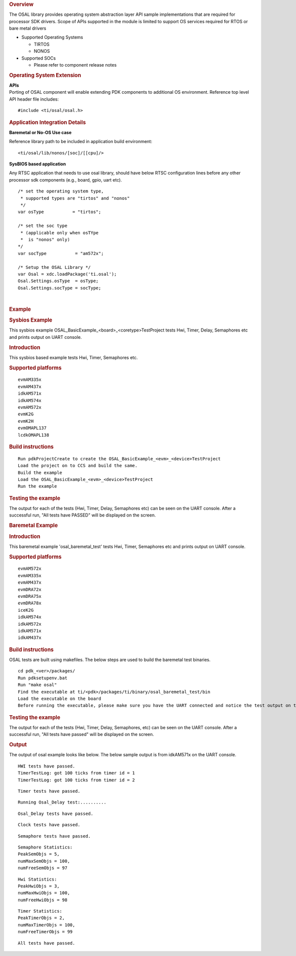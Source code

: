 .. http://processors.wiki.ti.com/index.php/Processor_SDK_RTOS_OSAL 

.. rubric:: Overview
   :name: overview-1

The OSAL library provides operating system abstraction layer API sample
implementations that are required for processor SDK drivers. Scope of
APIs supported in the module is limited to support OS services required
for RTOS or bare metal drivers

-  Supported Operating Systems

   -  TIRTOS
   -  NONOS

-  Supported SOCs

   -  Please refer to component release notes

.. rubric:: Operating System Extension
   :name: operating-system-extension

| **APIs**
| Porting of OSAL component will enable extending PDK components to
  additional OS environment. Reference top level API header file 
  includes:

::

    #include <ti/osal/osal.h>

.. rubric:: Application Integration Details
   :name: application-integration-details

**Baremetal or No-OS Use case**

Reference library path to be included in application build environment:

::

     <ti/osal/lib/nonos/[soc]/[[cpu]/>
      

**SysBIOS based application**

Any RTSC application that needs to use osal library, should have below
RTSC configuration lines before any other processor sdk components
(e.g., board, gpio, uart etc).

::


     /* set the operating system type, 
      * supported types are "tirtos" and "nonos" 
      */
     var osType           = "tirtos";

     /* set the soc type
      * (applicable only when osTYpe 
      *  is "nonos" only)
     */
     var socType           = "am572x";

     /* Setup the OSAL Library */
     var Osal = xdc.loadPackage('ti.osal');
     Osal.Settings.osType  = osType;
     Osal.Settings.socType = socType;

       

| 

.. rubric:: Example
   :name: example

.. rubric:: Sysbios Example
   :name: sysbios-example

This sysbios example OSAL_BasicExample_<board>_<coretype>TestProject
tests Hwi, Timer, Delay, Semaphores etc and prints output on UART
console.

.. rubric:: Introduction
   :name: introduction

This sysbios based example tests Hwi, Timer, Semaphores etc.

.. rubric:: Supported platforms
   :name: supported-platforms

::

    evmAM335x 
    evmAM437x 
    idkAM571x 
    idkAM574x 
    evmAM572x 
    evmK2G
    evmK2H
    evmOMAPL137
    lcdkOMAPL138

.. rubric:: Build instructions
   :name: build-instructions

::

    Run pdkProjectCreate to create the OSAL_BasicExample_<evm>_<device>TestProject
    Load the project on to CCS and build the same.
    Build the example
    Load the OSAL_BasicExample_<evm>_<device>TestProject
    Run the example

.. rubric:: Testing the example
   :name: testing-the-example

The output for each of the tests (Hwi, Timer, Delay, Semaphores etc) can
be seen on the UART console. After a successful run, "All tests have
PASSED" will be displayed on the screen.

.. rubric:: Baremetal Example
   :name: baremetal-example

.. rubric:: Introduction
   :name: introduction-1

This baremetal example 'osal_baremetal_test' tests Hwi, Timer,
Semaphores etc and prints output on UART console.

.. rubric:: Supported platforms
   :name: supported-platforms-1

::

    evmAM572x 
    evmAM335x 
    evmAM437x 
    evmDRA72x 
    evmDRA75x 
    evmDRA78x 
    iceK2G 
    idkAM574x 
    idkAM572x 
    idkAM571x 
    idkAM437x

.. rubric:: Build instructions
   :name: build-instructions-1

OSAL tests are built using makefiles. The below steps are used to build
the baremetal test binaries.

::

    cd pdk_<ver>/packages/
    Run pdksetupenv.bat 
    Run "make osal"
    Find the executable at ti/<pdk>/packages/ti/binary/osal_baremetal_test/bin
    Load the executable on the board
    Before running the executable, please make sure you have the UART connected and notice the test output on the UART console. Osal prints out the results there.

.. rubric:: Testing the example
   :name: testing-the-example-1

The output for each of the tests (Hwi, Timer, Delay, Semaphores, etc)
can be seen on the UART console. After a successful run, "All tests have
passed" will be displayed on the screen.

.. rubric:: Output
   :name: output

The output of osal example looks like below. The below sample output is
from idkAM571x on the UART console.

::

    HWI tests have passed.
    TimerTestLog: got 100 ticks from timer id = 1
    TimerTestLog: got 100 ticks from timer id = 2

::

    Timer tests have passed.

::

    Running Osal_Delay test:..........

::

    Osal_Delay tests have passed.

::

    Clock tests have passed.

::

    Semaphore tests have passed.

::

    Semaphore Statistics:
    PeakSemObjs = 5,
    numMaxSemObjs = 100,
    numFreeSemObjs = 97

::

    Hwi Statistics:
    PeakHwiObjs = 3,
    numMaxHwiObjs = 100,
    numFreeHwiObjs = 98

::

    Timer Statistics:
    PeakTimerObjs = 2,
    numMaxTimerObjs = 100,
    numFreeTimerObjs = 99

::

    All tests have passed.

.. raw:: html

